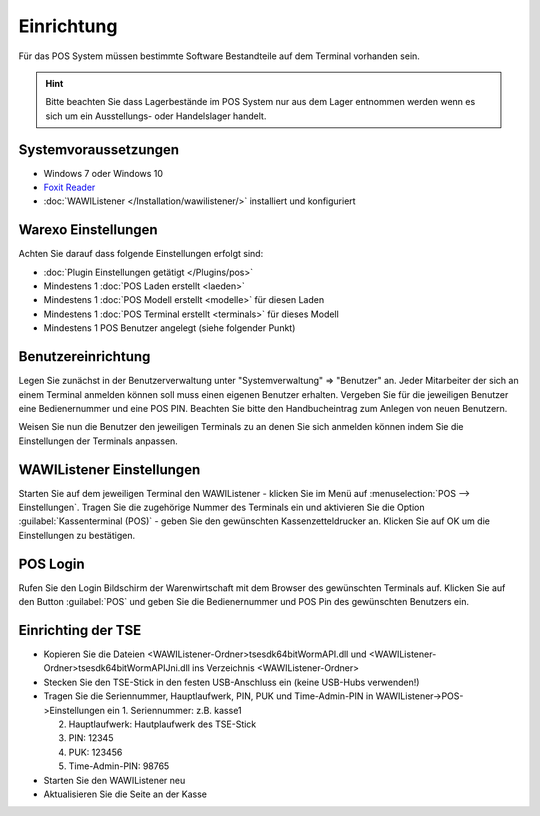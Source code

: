 Einrichtung
###########

Für das POS System müssen bestimmte Software Bestandteile auf dem Terminal vorhanden sein.

.. Hint:: Bitte beachten Sie dass Lagerbestände im POS System nur aus dem Lager entnommen werden wenn es sich um ein Ausstellungs- oder Handelslager handelt.

Systemvoraussetzungen
~~~~~~~~~~~~~~~~~~~~~

-  Windows 7 oder Windows 10
-  `Foxit Reader <https://www.foxitsoftware.com/de/products/pdf-reader/>`__
-  :doc:`WAWIListener </Installation/wawilistener/>` installiert und konfiguriert

Warexo Einstellungen
~~~~~~~~~~~~~~~~~~~~

Achten Sie darauf dass folgende Einstellungen erfolgt sind:

-  :doc:`Plugin Einstellungen getätigt </Plugins/pos>`
-  Mindestens 1 :doc:`POS Laden erstellt <laeden>`
-  Mindestens 1 :doc:`POS Modell erstellt <modelle>` für diesen Laden
-  Mindestens 1 :doc:`POS Terminal erstellt <terminals>` für dieses Modell
-  Mindestens 1 POS Benutzer angelegt (siehe folgender Punkt)

Benutzereinrichtung
~~~~~~~~~~~~~~~~~~~

Legen Sie zunächst in der Benutzerverwaltung unter "Systemverwaltung" => "Benutzer" an. Jeder Mitarbeiter der sich
an einem Terminal anmelden können soll muss einen eigenen Benutzer erhalten. Vergeben Sie für die jeweiligen Benutzer
eine Bedienernummer und eine POS PIN. Beachten Sie bitte den Handbucheintrag zum Anlegen von neuen Benutzern.

Weisen Sie nun die Benutzer den jeweiligen Terminals zu an denen Sie sich anmelden können indem Sie die Einstellungen der Terminals anpassen.

WAWIListener Einstellungen
~~~~~~~~~~~~~~~~~~~~~~~~~~

Starten Sie auf dem jeweiligen Terminal den WAWIListener - klicken Sie im Menü auf :menuselection:`POS --> Einstellungen`.
Tragen Sie die zugehörige Nummer des Terminals ein und aktivieren Sie die Option :guilabel:`Kassenterminal (POS)` -
geben Sie den gewünschten Kassenzetteldrucker an. Klicken Sie auf OK um die Einstellungen zu bestätigen.

POS Login
~~~~~~~~~

Rufen Sie den Login Bildschirm der Warenwirtschaft mit dem Browser des gewünschten Terminals auf.
Klicken Sie auf den Button :guilabel:`POS` und geben Sie die Bedienernummer und POS Pin des gewünschten Benutzers ein.

Einrichting der TSE
~~~~~~~~~

-  Kopieren Sie die Dateien <WAWIListener-Ordner>\tsesdk\64bit\WormAPI.dll und <WAWIListener-Ordner>\tsesdk\64bit\WormAPIJni.dll ins Verzeichnis <WAWIListener-Ordner>
-  Stecken Sie den TSE-Stick in den festen USB-Anschluss ein (keine USB-Hubs verwenden!)
-  Tragen Sie die Seriennummer, Hauptlaufwerk, PIN, PUK und Time-Admin-PIN  in WAWIListener->POS->Einstellungen ein
   1. Seriennummer: z.B. kasse1
   
   2. Hauptlaufwerk: Hautplaufwerk des TSE-Stick
   
   3. PIN: 12345
   
   4. PUK: 123456
   
   5. Time-Admin-PIN: 98765
   
-  Starten Sie den WAWIListener neu
-  Aktualisieren Sie die Seite an der Kasse
